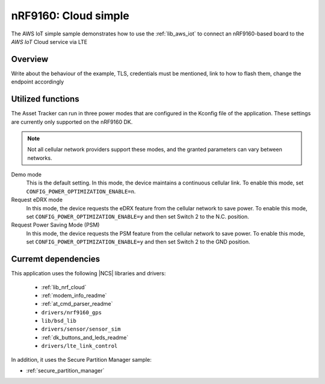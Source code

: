 .. _aws_iot_simple:

nRF9160: Cloud simple
#####################

The AWS IoT simple sample demonstrates how to use the :ref:`lib_aws_iot` to connect an nRF9160-based board to the `AWS IoT` Cloud service via LTE

Overview
********

Write about the behaviour of the example, TLS, credentials must be mentioned, link to how to flash them, change the endpoint accordingly

Utilized functions
******************

The Asset Tracker can run in three power modes that are configured in the Kconfig file of the application.
These settings are currently only supported on the nRF9160 DK.

.. note::
   Not all cellular network providers support these modes, and the granted parameters can vary between networks.

Demo mode
	This is the default setting.
	In this mode, the device maintains a continuous cellular link.
	To enable this mode, set ``CONFIG_POWER_OPTIMIZATION_ENABLE=n``.

Request eDRX mode
	In this mode, the device requests the eDRX feature from the cellular network to save power.
	To enable this mode, set ``CONFIG_POWER_OPTIMIZATION_ENABLE=y`` and then
	set Switch 2 to the N.C. position.

Request Power Saving Mode (PSM)
	In this mode, the device requests the PSM feature from the cellular network to save power.
	To enable this mode, set ``CONFIG_POWER_OPTIMIZATION_ENABLE=y`` and then
	set Switch 2 to the GND position.

Curremt dependencies
********************

This application uses the following |NCS| libraries and drivers:

    * :ref:`lib_nrf_cloud`
    * :ref:`modem_info_readme`
    * :ref:`at_cmd_parser_readme`
    * ``drivers/nrf9160_gps``
    * ``lib/bsd_lib``
    * ``drivers/sensor/sensor_sim``
    * :ref:`dk_buttons_and_leds_readme`
    * ``drivers/lte_link_control``

In addition, it uses the Secure Partition Manager sample:

* :ref:`secure_partition_manager`
